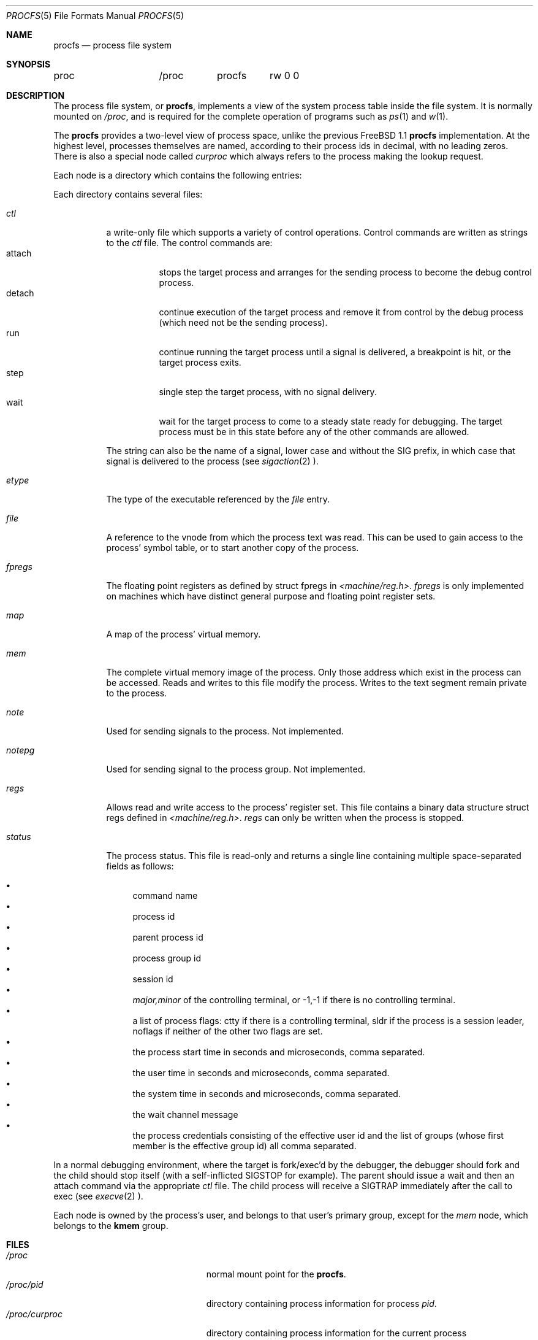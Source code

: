 .\" $Id: procfs.5,v 1.2.8.3 1996/12/31 22:50:42 mpp Exp $
.\" Written by Garrett Wollman
.\" This file is in the public domain.
.\"
.Dd August 10, 1994
.Dt PROCFS 5
.Os BSD 4.4
.Sh NAME
.Nm procfs
.Nd process file system
.Sh SYNOPSIS
.Bd -literal
proc		/proc	procfs	rw 0 0
.Ed
.Sh DESCRIPTION
The process file system, or
.Nm procfs ,
implements a view of the system process table inside the file system.
It is normally mounted on
.Pa /proc ,
and is required for the complete operation of programs such as
.Xr ps 1
and
.Xr w 1 .
.Pp
The
.Nm
provides a two-level view of process space, unlike the previous
.Fx 1.1
.Nm
implementation.
At the highest level, processes themselves are named, according to
their process ids in decimal, with no leading zeros.  There is also a
special node called
.Pa curproc
which always refers to the process making the lookup request.
.Pp
Each node is a directory which contains the following entries:
.Pp
Each directory contains several files:
.Bl -tag -width status
.It Pa ctl
a write-only file which supports a variety
of control operations.
Control commands are written as strings to the
.Pa ctl
file.
The control commands are:
.Bl -tag -width detach -compact
.It attach
stops the target process and arranges for the sending
process to become the debug control process.
.It detach
continue execution of the target process and
remove it from control by the debug process (which
need not be the sending process).
.It run
continue running the target process until
a signal is delivered, a breakpoint is hit, or the
target process exits.
.It step
single step the target process, with no signal delivery.
.It wait
wait for the target process to come to a steady
state ready for debugging.
The target process must be in this state before
any of the other commands are allowed.
.El
.Pp
The string can also be the name of a signal, lower case
and without the
.Dv SIG
prefix,
in which case that signal is delivered to the process
(see
.Xr sigaction 2 ).
.It Pa etype
The type of the executable referenced by the
.Pa file
entry.
.It Pa file
A reference to the vnode from which the process text was read.
This can be used to gain access to the process' symbol table,
or to start another copy of the process.
.It Pa fpregs
The floating point registers as defined by
.Dv "struct fpregs"
in
.Pa <machine/reg.h> .
.Pa fpregs
is only implemented on machines which have distinct general
purpose and floating point register sets.
.It Pa map
A map of the process' virtual memory.
.It Pa mem
The complete virtual memory image of the process.
Only those address which exist in the process can be accessed.
Reads and writes to this file modify the process.
Writes to the text segment remain private to the process.
.It Pa note
Used for sending signals to the process.  Not implemented.
.It Pa notepg
Used for sending signal to the process group.  Not implemented.
.It Pa regs
Allows read and write access to the process' register set.
This file contains a binary data structure
.Dv "struct regs"
defined in
.Pa <machine/reg.h> .
.Pa regs
can only be written when the process is stopped.
.It Pa status
The process status.
This file is read-only and returns a single line containing
multiple space-separated fields as follows:
.Pp
.Bl -bullet -compact
.It
command name
.It
process id
.It
parent process id
.It
process group id
.It
session id
.It
.Ar major,minor
of the controlling terminal, or
.Dv -1,-1
if there is no controlling terminal.
.It
a list of process flags:
.Dv ctty
if there is a controlling terminal,
.Dv sldr
if the process is a session leader,
.Dv noflags
if neither of the other two flags are set.
.It
the process start time in seconds and microseconds,
comma separated.
.It
the user time in seconds and microseconds,
comma separated.
.It
the system time in seconds and microseconds,
comma separated.
.It
the wait channel message
.It
the process credentials consisting of
the effective user id
and the list of groups (whose first member
is the effective group id)
all comma separated.
.El
.El
.Pp
In a normal debugging environment,
where the target is fork/exec'd by the debugger,
the debugger should fork and the child should stop
itself (with a self-inflicted
.Dv SIGSTOP
for example).
The parent should issue a
.Dv wait
and then an
.Dv attach
command via the appropriate
.Pa ctl
file.
The child process will receive a
.Dv SIGTRAP
immediately after the call to exec (see
.Xr execve 2 ).
.Pp
Each node is owned by the process's user, and belongs to that user's
primary group, except for the
.Pa mem
node, which belongs to the
.Li kmem
group.
.Sh FILES
.Bl -tag -width /proc/curproc/XXXXXXX -compact
.It Pa /proc
normal mount point for the
.Nm procfs .
.It Pa /proc/pid
directory containing process information for process 
.Pa pid .
.It Pa /proc/curproc
directory containing process information for the current process
.It Pa /proc/curproc/ctl
used to send control messages to the process
.It Pa /proc/curproc/etype
executable type
.It Pa /proc/curproc/file
executable image
.It Pa /proc/curproc/fpregs
the process floating point register set
.It Pa /proc/curproc/map
virtual memory map of the process
.It Pa /proc/curproc/mem
the complete virtual address space of the process
.It Pa /proc/curproc/note
used for signaling the process
.It Pa /proc/curproc/notepg
used for signaling the process group
.It Pa /proc/curproc/regs
the process register set
.It Pa /proc/curproc/status
the process' current status
.El
.Sh SEE ALSO
.Xr mount 2 ,
.Xr sigaction 2 ,
.Xr unmount 2 ,
.Xr mount_procfs 8
.Sh AUTHOR
This manual page written by Garrett Wollman, based on the description
provided by Jan-Simon Pendry, and revamped later by Mike Pritchard.
